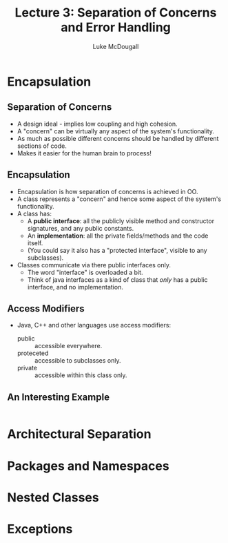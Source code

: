 #+TITLE: Lecture 3: Separation of Concerns and Error Handling
#+AUTHOR: Luke McDougall
* Encapsulation
** Separation of Concerns
   - A design ideal - implies low coupling and high cohesion.
   - A "concern" can be virtually any aspect of the system's
     functionality.
   - As much as possible different concerns should be handled by
     different sections of code.
   - Makes it easier for the human brain to process!
** Encapsulation
   - Encapsulation is how separation of concerns is achieved in OO.
   - A class represents a "concern" and hence some aspect of the
     system's functionality.
   - A class has:
     - A *public interface*: all the publicly visible method and
       constructor signatures, and any public constants.
     - An *implementation*: all the private fields/methods and the
       code itself.
     - (You could say it also has a "protected interface", visible to
       any subclasses).
   - Classes communicate via there public interfaces only.
     - The word "interface" is overloaded a bit.
     - Think of java interfaces as a kind of class that /only/ has a
       public interface, and no implementation.
** Access Modifiers
   - Java, C++ and other languages use access modifiers:
     - public :: accessible everywhere.
     - proteceted :: accessible to subclasses only.
     - private :: accessible within this class only.
** An Interesting Example
#+BEGIN_SRC Java
#+END_SRC
* Architectural Separation
* Packages and Namespaces
* Nested Classes
* Exceptions
